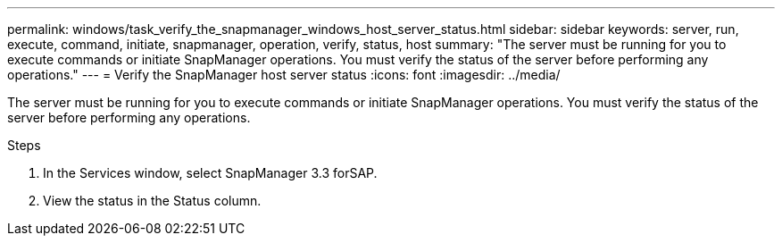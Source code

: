 ---
permalink: windows/task_verify_the_snapmanager_windows_host_server_status.html
sidebar: sidebar
keywords: server, run, execute, command, initiate, snapmanager, operation, verify, status, host
summary: "The server must be running for you to execute commands or initiate SnapManager operations. You must verify the status of the server before performing any operations."
---
= Verify the SnapManager host server status
:icons: font
:imagesdir: ../media/

[.lead]
The server must be running for you to execute commands or initiate SnapManager operations. You must verify the status of the server before performing any operations.

.Steps

. In the Services window, select SnapManager 3.3 forSAP.
. View the status in the Status column.
